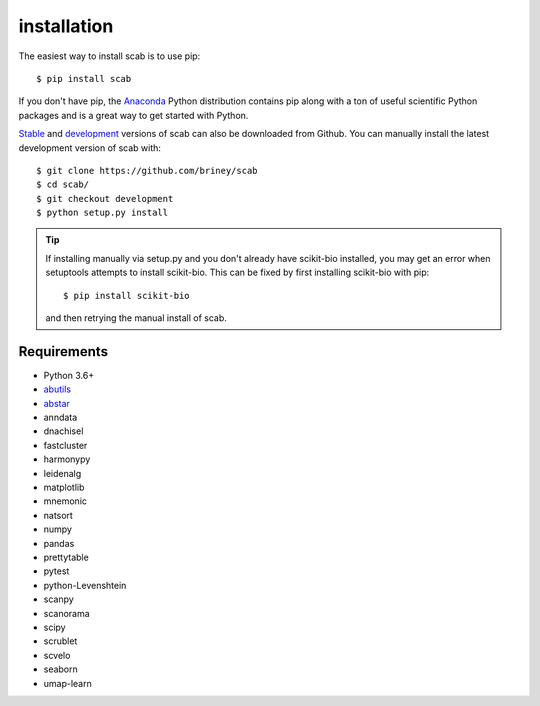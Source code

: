 installation
============

The easiest way to install scab is to use pip::

    $ pip install scab

If you don't have pip, the Anaconda_ Python distribution contains pip along 
with a ton of useful scientific Python packages and is a great way to get 
started with Python.  

Stable_ and development_ versions of scab can also be downloaded from Github. 
You can manually install the latest development version of scab with::

    $ git clone https://github.com/briney/scab
    $ cd scab/
    $ git checkout development
    $ python setup.py install

.. tip::  
    If installing manually via setup.py and you don't already have scikit-bio installed, 
    you may get an error when setuptools attempts to install scikit-bio. This can be fixed 
    by first installing scikit-bio with pip::

        $ pip install scikit-bio

    and then retrying the manual install of scab.  


Requirements
------------

* Python 3.6+
* abutils_
* abstar_
* anndata
* dnachisel
* fastcluster
* harmonypy
* leidenalg
* matplotlib
* mnemonic
* natsort
* numpy
* pandas
* prettytable
* pytest
* python-Levenshtein
* scanpy
* scanorama
* scipy
* scrublet
* scvelo
* seaborn
* umap-learn



.. _Anaconda: https://www.continuum.io/downloads
.. _stable: https://github.com/briney/scab/releases
.. _development: https://github.com/briney/scab
.. _abutils: https://github.com/briney/abutils
.. _abstar: https://github.com/briney/abstar
